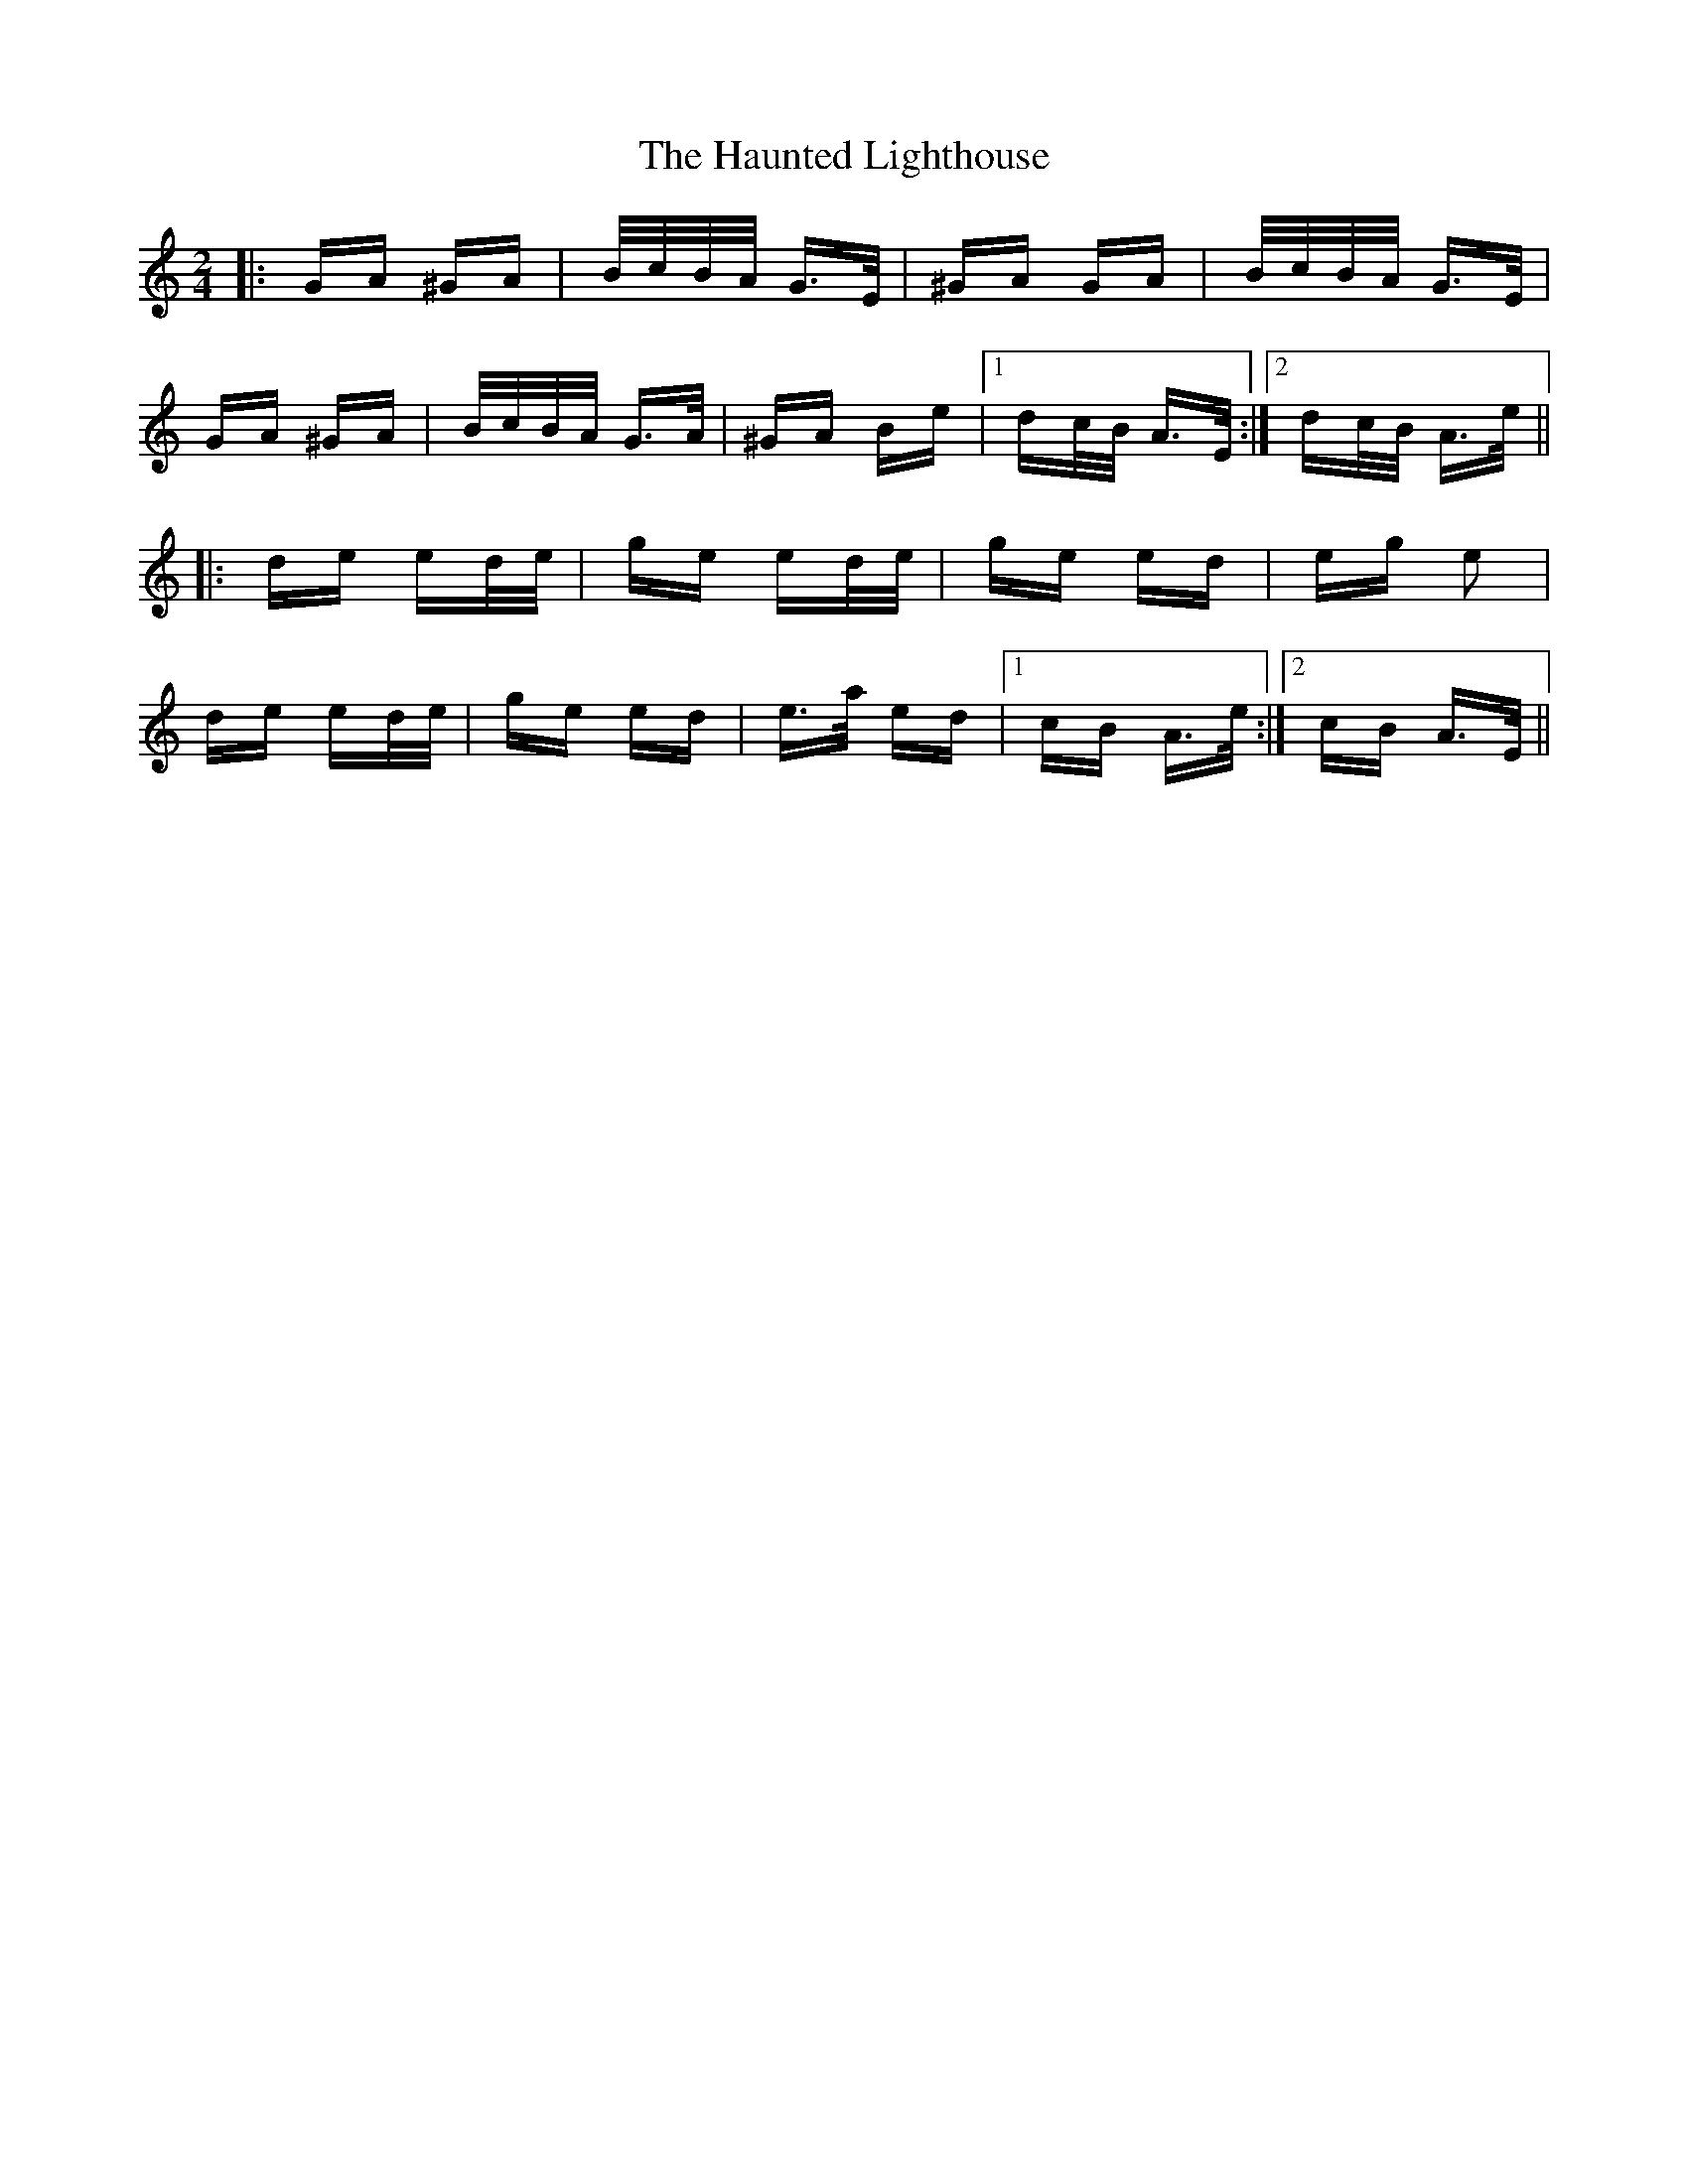 X: 16913
T: Haunted Lighthouse, The
R: polka
M: 2/4
K: Aminor
|:GA ^GA|B/c/B/A/ G>E|^GA GA|B/c/B/A/ G>E|
GA ^GA|B/c/B/A/ G>A|^GA Be|1 dc/B/ A>E:|2 dc/B/ A>e||
|:de ed/e/|ge ed/e/|ge ed|eg e2|
de ed/e/|ge ed|e>a ed|1 cB A>e:|2 cB A>E||

